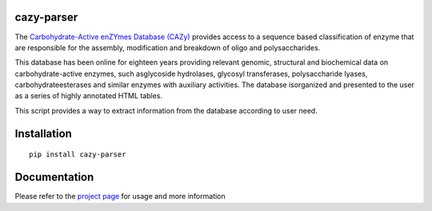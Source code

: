 cazy-parser
============

The `Carbohydrate-Active enZYmes Database (CAZy) <https://www.cazy.org>`_ provides access to a sequence based classification of enzyme that are responsible for the assembly, modification and breakdown of oligo and polysaccharides.

This database has been online for eighteen years providing relevant genomic, structural and biochemical data on carbohydrate-active enzymes, such asglycoside hydrolases, glycosyl transferases, polysaccharide lyases, carbohydrateesterases and similar enzymes with auxiliary activities. The database isorganized and presented to the user as a series of highly annotated HTML tables.

This script provides a way to extract information from the database according to user need.

Installation
============
::

    pip install cazy-parser

Documentation
=============

Please refer to the `project page <https://github.com/rodrigovrgs/cazy-parser/blob/master/README.md>`_  for usage and more information
